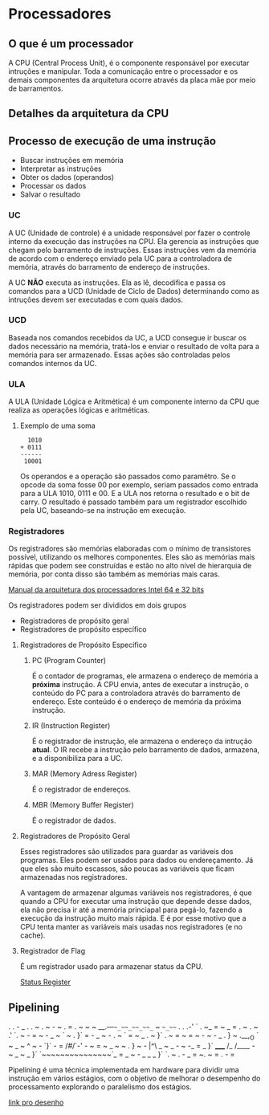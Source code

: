 * Processadores

** O que é um processador

A CPU (Central Process Unit), é o componente responsável por executar
intruções e manipular.  Toda a comunicação entre o processador e os
demais componentes da arquitetura ocorre através da placa mãe por meio
de barramentos.

** Detalhes da arquitetura da CPU

[[./CPU.png]]

** Processo de execução de uma instrução

- Buscar instruções em memória
- Interpretar as instruções
- Obter os dados (operandos)
- Processar os dados
- Salvar o resultado

*** UC

A UC (Unidade de controle) é a unidade responsável por fazer o
controle interno da execução das instruções na CPU. Ela gerencia as
instruções que chegam pelo barramento de instruções. Essas instruções
vem da memória de acordo com o endereço enviado pela UC para a
controladora de memória, através do barramento de endereço de
instruções.

A UC *NÃO* executa as instruções. Ela as lê, decodifica e passa os
comandos para a UCD (Unidade de Ciclo de Dados) determinando como as
intruções devem ser executadas e com quais dados.

*** UCD

Baseada nos comandos recebidos da UC, a UCD consegue ir buscar os
dados necessário na memória, tratá-los e enviar o resultado de volta
para a memória para ser armazenado. Essas ações são controladas pelos
comandos internos da UC.

*** ULA

A ULA (Unidade Lógica e Aritmética) é um componente interno da CPU que
realiza as operações lógicas e aritméticas.

**** Exemplo de uma soma

#+BEGIN_SRC
  1010
+ 0111
------
 10001
#+END_SRC

Os operandos e a operação são passados como paramêtro. Se o opcode da
soma fosse 00 por exemplo, seriam passados como entrada para a ULA
1010, 0111 e 00. E a ULA nos retorna o resultado e o bit de carry. O
resultado é passado também para um registrador escolhido pela UC,
baseando-se na instrução em execução.

*** Registradores

Os registradores são memórias elaboradas com o mínimo de transistores
possível, utilizando os melhores componentes. Eles são as memórias
mais rápidas que podem see construídas e estão no alto nível de
hierarquia de memória, por conta disso são também as memórias mais
caras.

[[https://software.intel.com/en-us/articles/intel-sdm][Manual da arquitetura dos processadores Intel 64 e 32 bits]]

Os registradores podem ser divididos em dois grupos
- Registradores de propósito geral
- Registradores de propósito específico

**** Registradores de Propósito Específico

***** PC (Program Counter)

É o contador de programas, ele armazena o endereço de memória a
*próxima* instrução. A CPU envia, antes de executar a instrução, o
conteúdo do PC para a controladora através do barramento de
endereço. Este conteúdo é o endereço de memória da próxima instrução.

***** IR (Instruction Register)

É o registrador de instrução, ele armazena o endereço da intrução
*atual*. O IR recebe a instrução pelo barramento de dados, armazena, e
a disponibiliza para a UC.

***** MAR (Memory Adress Register)

É o registrador de endereços.

***** MBR (Memory Buffer Register)

É o registrador de dados.

**** Registradores de Propósito Geral

Esses registradores são utilizados para guardar as variáveis dos
programas. Eles podem ser usados para dados ou endereçamento. Já que
eles são muito escassos, são poucas as variáveis que ficam armazenadas
nos registradores.

A vantagem de armazenar algumas variáveis nos registradores, é que
quando a CPU for executar uma instrução que depende desse dados, ela
não precisa ir até a memória princiapal para pegá-lo, fazendo a
execução da instrução muito mais rápida. E é por esse motivo que a CPU
tenta manter as variáveis mais usadas nos registradores (e no cache).

**** Registrador de Flag

É um registrador usado para armazenar status da CPU.

[[https://en.wikipedia.org/wiki/Status_register][Status Register]]

** Pipelining

                  .        .           -     _
              .       .  ~   . ~  -  ~  . = .  ~
          ~        ~  __.---~~_~~_~~_~~_~ ~ ~~_~~~
        .    .     .-'  ` . ~_ = ~ _ =  . ~ .    ~
                 .'  `. ~  -   =      ~  -  _ ~ `
        ~    .  }` =  - _ ~  -  . ~  ` =  ~  _ . ~
              }`   . ~   =    ~  =  ~   -  ~    - _
    .        }   ~ .__,_O     ` ~ _   ~  ^  ~  -
           `}` - =    /#/`-'     -   ~   =   ~  _ ~
      ~ .   }   ~ -   |^\   _ ~ _  - ~ -_  =  _
           }`  _____ /_  /____ - ~ _   ~ _
         }`   `~~~~~~~~~~~~~~~`_ = _ ~ -
 _ _ _ }` `. ~ . - _ = ~. ~ = .   -   =

Pipelining é uma técnica implementada em hardware para dividir uma
instrução em vários estágios, com o objetivo de melhorar o desempenho
do processamento explorando o paralelismo dos estágios.

[[https://asciiart.website/index.php?art%3Dsports%2520and%2520activities/surfing][link pro desenho]]
